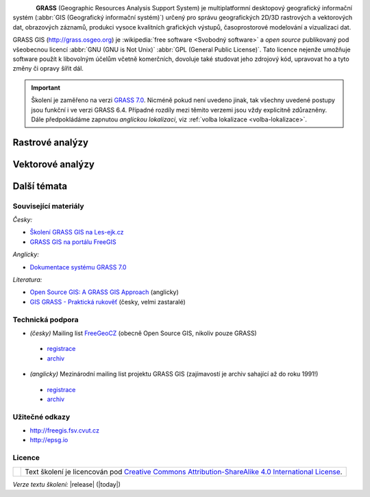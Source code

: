.. only:: latex
                         
   foo
   ===

   Intro
   =====

.. figure:: images/grass-logo.png
   :width: 130px
   :align: left

**GRASS** (Geographic Resources Analysis Support System) je
multiplatformní desktopový geografický informační systém (:abbr:`GIS
(Geografický informační systém)`) určený pro správu geografických
2D/3D rastrových a vektorových dat, obrazových záznamů, produkci
vysoce kvalitních grafických výstupů, časoprostorové modelování a
vizualizaci dat.

GRASS GIS (http://grass.osgeo.org) je :wikipedia:`free software
<Svobodný software>` a *open source* publikovaný pod všeobecnou licencí
:abbr:`GNU (GNU is Not Unix)` :abbr:`GPL (General Public
License)`. Tato licence nejenže umožňuje software použít k libovolným
účelům včetně komerčních, dovoluje také studovat jeho zdrojový kód,
upravovat ho a tyto změny či opravy šířit dál.

.. Softwarové knihovny systému GRASS a jeho nástroje (tzv. *moduly*) jsou z větší
   části implementovány v programovacím jazyce :abbr:`ANSI (American
   National Standards Institute)` :wikipedia:`C <Programovací jazyk
   C>`. Několik málo modulů je potom implementováno v programovacím
   jazyce :wikipedia:`C++`, jiné jsou dostupné v podobě skriptů v jazyce
   :wikipedia:`Python`.


.. important:: Školení je zaměřeno na verzi `GRASS 7.0
               <http://grass.osgeo.org/download/software/#g70betax>`_. Nicméně
               pokud není uvedeno jinak, tak všechny uvedené postupy
               jsou funkční i ve verzi GRASS 6.4. Případné rozdíly mezi
               těmito verzemi jsou vždy explicitně zdůrazněny. Dále
               předpokládáme zapnutou *anglickou lokalizaci*,
               viz :ref:`volba lokalizace <volba-lokalizace>`.

.. only:: html

   Intro
   =====

   .. cssclass:: toc

   +--------------------------------+--------------------------------+
   | První kroky                    | Základní pojmy                 |
   +================================+================================+
   | .. toctree::                   | .. toctree::                   |
   |   :maxdepth: 1                 |   :maxdepth: 1                 |
   |                                |                                |
   |   instalace/index              |   raster/index                 |
   |   intro/prvni-kroky            |   vector/index                 |
   |   intro/struktura-dat          |   intro/region                 |
   |   intro/zobrazeni-geodat       |                                |
   |   intro/moduly                 |                                |
   +--------------------------------+--------------------------------+

   .. cssclass:: toc

   +--------------------------------+--------------------------------+
   |  Dotazování                    |                                |
   +================================+================================+
   | .. toctree::                   | .. toctree::                   |
   |   :maxdepth: 1                 |   :maxdepth: 1                 |
   |                                |                                |
   |   intro/interaktivni-dotazovani|   intro/atributove-dotazy      |
   |                                |   intro/prostorove-dotazy      |
   +--------------------------------+--------------------------------+

.. only:: latex

   První kroky
   -----------
          
   .. toctree::
      :maxdepth: 1

      instalace/index
      intro/prvni-kroky
      intro/struktura-dat
      intro/zobrazeni-geodat
      intro/moduly

   Základní pojmy
   --------------

   .. toctree::
      :maxdepth: 1

      raster/index
      vector/index 
      intro/region
   
Rastrové analýzy
================

.. only:: html
          
   .. cssclass:: toc

   +--------------------------------+--------------------------------+
   | .. toctree::                   | .. toctree::                   |
   |   :maxdepth: 1                 |   :maxdepth: 1                 |
   |                                |                                |
   |   raster/statistika            |   raster/analyzy-povrchu       |
   |   raster/mask                  |   raster/rastrova-algebra      |      
   |   raster/tabulka-barev         |   raster/reklasifikace         |
   |                                |   raster/analyza-nakladu       |
   +--------------------------------+--------------------------------+

.. only:: latex

   .. toctree::
      :maxdepth: 1

      raster/statistika
      raster/mask
      raster/tabulka-barev
      raster/analyzy-povrchu
      raster/rastrova-algebra
      raster/reklasifikace
      raster/analyza-nakladu

Vektorové analýzy
=================

.. only:: html
          
   .. cssclass:: toc

   +--------------------------------+--------------------------------+
   | .. toctree::                   | .. toctree::                   |
   |   :maxdepth: 1                 |   :maxdepth: 1                 |
   |                                |                                |
   |   vector/editace               |   vector/atributy              |        
   |   vector/prostorove-funkce     |   vector/sitove-analyzy        |
   |   vector/topologie             |                                |        
   +--------------------------------+--------------------------------+

.. only:: latex

   .. toctree::
      :maxdepth: 1

      vector/editace
      vector/prostorove-funkce
      vector/topologie
      vector/atributy
      vector/sitove-analyzy
                 
Další témata
============

.. only:: html
          
   .. cssclass:: toc

   +--------------------------------+--------------------------------+
   |  Geodata                       | Mapové výstupy                 |
   +================================+================================+
   | .. toctree::                   | .. toctree::                   |
   |   :maxdepth: 1                 |   :maxdepth: 1                 |
   |                                |                                |
   |   intro/import                 |   misc/mapove-elementy         |
   |   intro/export                 |   misc/mapove-vystupy          |
   |   intro/prenos-dat             |                                |
   |   intro/tvorba-lokace          |                                |
   |   intro/transformace           |                                |
   |   misc/georeferencovani        |                                |
   +--------------------------------+--------------------------------+

   .. cssclass:: toc
        
   +--------------------------------+--------------------------------+
   |  Různé                         |                                |
   +================================+================================+
   | .. toctree::                   | .. toctree::                   |
   |   :maxdepth: 1                 |   :maxdepth: 1                 |
   |                                |                                |
   |   misc/graficky-modeler        |   misc/lokalizace              |
   +--------------------------------+--------------------------------+

.. only:: latex
   
   Geodata
   -------
          
   .. toctree::
      :maxdepth: 1

      intro/import
      intro/export
      intro/prenos-dat
      intro/tvorba-lokace
      intro/transformace
      misc/georeferencovani
         
   Mapové výstupy
   --------------

   .. toctree::
      :maxdepth: 1
                 
      misc/mapove-elementy
      misc/mapove-vystupy

   Různé
   -----

   .. toctree::
      :maxdepth: 1

      misc/graficky-modeler
      misc/lokalizace

.. only:: latex
          
   Dodatek
   =======

Související materiály
---------------------

*Česky:*

* `Školení GRASS GIS na Les-ejk.cz <http://les-ejk.cz/skoleni/grass/>`_
* `GRASS GIS na portálu FreeGIS <http://freegis.fsv.cvut.cz/gwiki/GRASS_GIS>`_

*Anglicky:*

* `Dokumentace systému GRASS 7.0 <http://grass.osgeo.org/grass70/manuals/index.html>`_

*Literatura:*

* `Open Source GIS: A GRASS GIS Approach <http://www.grassbook.org/>`_ (anglicky)
* `GIS GRASS - Praktická rukověť <http://freegis.fsv.cvut.cz/gwiki/GRASS_GIS_/_Praktick%C3%A1_rukov%C4%9B%C5%A5>`_ (česky, velmi zastaralé)


Technická podpora
-----------------

* *(česky)* Mailing list `FreeGeoCZ
  <http://freegis.fsv.cvut.cz/gwiki/Emailov%C3%A1_konference_FreeGeoCZ>`_ (obecně Open Source GIS, nikoliv pouze GRASS)
 * `registrace
   <http://mailman.fsv.cvut.cz/mailman/listinfo/freegeocz>`_
 * `archiv <http://mailman.fsv.cvut.cz/pipermail/freegeocz/>`_
* *(anglicky)* Mezinárodní mailing list projektu GRASS GIS (zajímavostí je archiv sahající až do roku 1991!)
 * `registrace <http://lists.osgeo.org/mailman/listinfo/grass-user>`_
 * `archiv <http://lists.osgeo.org/pipermail/grass-user/>`_
   
.. *Komerční podpora v ČR*
           
.. * OpenGeoLabs s.r.o. ``podpora@opengeolabs.cz``

Užitečné odkazy
---------------

* http://freegis.fsv.cvut.cz
* http://epsg.io

Licence
-------

.. table::
   :class: noborder

   +----------------------------------+-------------------------------------------------------------------------------------------------------------------------------------------------------+
   | .. image:: images/cc-by-sa.png   | Text školení je licencován pod `Creative Commons Attribution-ShareAlike 4.0 International License <http://creativecommons.org/licenses/by-sa/4.0/>`_. |
   |           :width: 125px          |                                                                                                                                                       |
   +----------------------------------+-------------------------------------------------------------------------------------------------------------------------------------------------------+

*Verze textu školení:* |release| (|today|)
